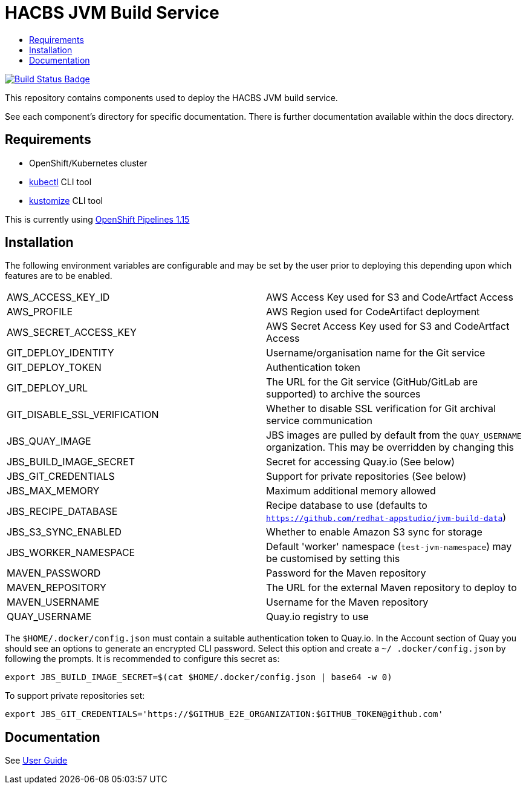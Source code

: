 = HACBS JVM Build Service
:icons: font
:toc:
:toclevels: 5
:toc-title:

:img-build-status: https://codecov.io/gh/redhat-appstudio/jvm-build-service/branch/main/graph/badge.svg
:uri-build-status: https://codecov.io/gh/redhat-appstudio/jvm-build-service
image:{img-build-status}[Build Status Badge,link={uri-build-status}]


This repository contains components used to deploy the HACBS JVM build service.

See each component's directory for specific documentation. There is further documentation available within the docs
directory.

== Requirements

* OpenShift/Kubernetes cluster
* link:https://kubernetes.io/docs/tasks/tools/#kubectl[kubectl] CLI tool
* link:https://kubectl.docs.kubernetes.io/installation/kustomize/binaries[kustomize] CLI tool

This is currently using link:https://docs.openshift.com/pipelines/1.15/about/op-release-notes.html[OpenShift Pipelines 1.15]

== Installation

The following environment variables are configurable and may be set by the user prior to deploying this depending upon which features are to be enabled.

|=======================
| AWS_ACCESS_KEY_ID | AWS Access Key used for S3 and CodeArtfact Access
| AWS_PROFILE | AWS Region used for CodeArtifact deployment
| AWS_SECRET_ACCESS_KEY | AWS Secret Access Key used for S3 and CodeArtfact Access
| GIT_DEPLOY_IDENTITY | Username/organisation name for the Git service
| GIT_DEPLOY_TOKEN | Authentication token
| GIT_DEPLOY_URL | The URL for the Git service (GitHub/GitLab are supported) to archive the sources
| GIT_DISABLE_SSL_VERIFICATION | Whether to disable SSL verification for Git archival service communication
| JBS_QUAY_IMAGE | JBS images are pulled by default from the `QUAY_USERNAME` organization. This may be overridden by changing this
| JBS_BUILD_IMAGE_SECRET | Secret for accessing Quay.io (See below)
| JBS_GIT_CREDENTIALS | Support for private repositories (See below)
| JBS_MAX_MEMORY | Maximum additional memory allowed
| JBS_RECIPE_DATABASE | Recipe database to use (defaults to `https://github.com/redhat-appstudio/jvm-build-data`)
| JBS_S3_SYNC_ENABLED | Whether to enable Amazon S3 sync for storage
| JBS_WORKER_NAMESPACE | Default 'worker' namespace (`test-jvm-namespace`) may be customised by setting this
| MAVEN_PASSWORD | Password for the Maven repository
| MAVEN_REPOSITORY | The URL for the external Maven repository to deploy to
| MAVEN_USERNAME | Username for the Maven repository
| QUAY_USERNAME | Quay.io registry to use
|=======================

The `$HOME/.docker/config.json` must contain a suitable authentication token to Quay.io. In the Account
section of Quay you should see an options to generate an encrypted CLI password. Select this option and create a `~/
.docker/config.json` by following the prompts. It is recommended to configure this secret as:

```
export JBS_BUILD_IMAGE_SECRET=$(cat $HOME/.docker/config.json | base64 -w 0)
```

To support private repositories set:
```
export JBS_GIT_CREDENTIALS='https://$GITHUB_E2E_ORGANIZATION:$GITHUB_TOKEN@github.com'
```


== Documentation

See link:docs/index.adoc[User Guide]
